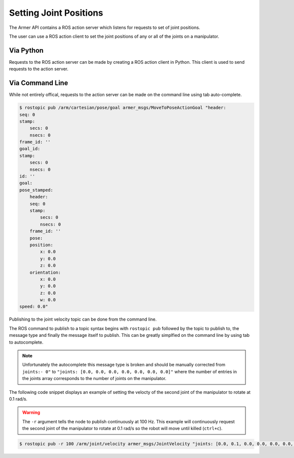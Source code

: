 Setting Joint Positions
====================================

The Armer API contains a ROS action server which listens for requests to set of joint positions.

The user can use a ROS action client to set the joint positions of any or all of the joints on a manipulator.


Via Python
-----------------

Requests to the ROS action server can be made by creating a ROS action client in Python. This client is used to send requests to the action server.


.. code-block:: python
    :linenos:

    import rospy
    from armer_msgs.msg import JointVelocity

    rospy.init_node('armer_example', disable_signals=True)
    vel_pub = rospy.Publisher('/arm/joint/velocity', JointVelocity, queue_size=1)
    vel_msg = JointVelocity()
    vel_msg.joints = [0.0, 0.1, 0.0, 0.0, 0.0, 0.0, 0.0]

    while True:
        vel_pub.publish(vel_msg)

Via Command Line
-----------------
While not entirely offical, requests to the action server can be made on the command line using tab auto-complete.

.. code-block:: bash

    $ rostopic pub /arm/cartesian/pose/goal armer_msgs/MoveToPoseActionGoal "header:
    seq: 0
    stamp:
        secs: 0
        nsecs: 0
    frame_id: ''
    goal_id:
    stamp:
        secs: 0
        nsecs: 0
    id: ''
    goal:
    pose_stamped:
        header:
        seq: 0
        stamp:
            secs: 0
            nsecs: 0
        frame_id: ''
        pose:
        position:
            x: 0.0
            y: 0.0
            z: 0.0
        orientation:
            x: 0.0
            y: 0.0
            z: 0.0
            w: 0.0
    speed: 0.0" 

Publishing to the joint velocity topic can be done from the command line. 

The ROS command to publish to a topic syntax begins with ``rostopic pub`` followed by the topic to publish to, the message type and finally the message itself to publish. This can be greatly simplfied on the command line by using tab to autocomplete.

.. note::
    Unfortunately the autocomplete this message type is broken and should be manually corrected from ``joints:- 0"`` to ``"joints: [0.0, 0.0, 0.0, 0.0, 0.0, 0.0, 0.0]"`` where the number of entries in the joints array corresponds to the number of joints on the manipulator.

The following code snippet displays an example of setting the velocty of the second joint of the manipulator to rotate at 0.1 rad/s.

.. warning::
    The ``-r`` argument tells the node to publish continuously at 100 Hz. This example will continuously request the second joint of the manipulator to rotate at 0.1 rad/s so the robot will move until killed (``ctrl+c``).

.. code-block:: bash

    $ rostopic pub -r 100 /arm/joint/velocity armer_msgs/JointVelocity "joints: [0.0, 0.1, 0.0, 0.0, 0.0, 0.0, 0.0]" 
